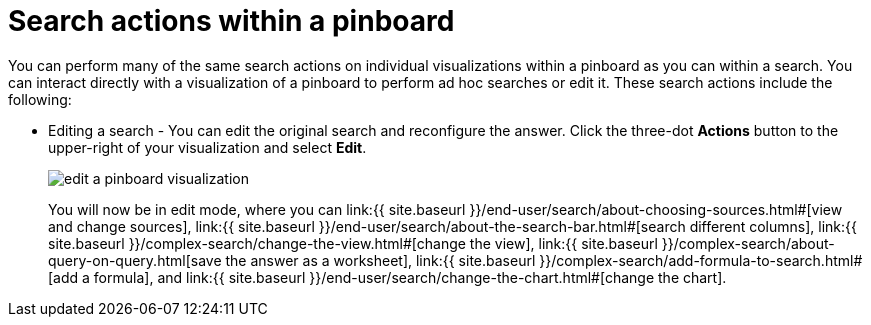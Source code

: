 = Search actions within a pinboard
:last_updated: tbd
:permalink: /:collection/:path.html
:sidebar: mydoc_sidebar

You can perform many of the same search actions on individual visualizations within a pinboard as you can within a search.
You can interact directly with a visualization of a pinboard to perform ad hoc searches or edit it.
These search actions include the following:

* Editing a search - You can edit the original search and reconfigure the answer.
Click the three-dot *Actions* button to the upper-right of your visualization and select *Edit*.
+
image::edit_a_pinboard_visualization.png[]
+
You will now be in edit mode, where you can link:{{ site.baseurl }}/end-user/search/about-choosing-sources.html#[view and change sources], link:{{ site.baseurl }}/end-user/search/about-the-search-bar.html#[search different columns], link:{{ site.baseurl }}/complex-search/change-the-view.html#[change the view], link:{{ site.baseurl }}/complex-search/about-query-on-query.html[save the answer as a worksheet], link:{{ site.baseurl }}/complex-search/add-formula-to-search.html#[add a formula], and link:{{ site.baseurl }}/end-user/search/change-the-chart.html#[change the chart].
